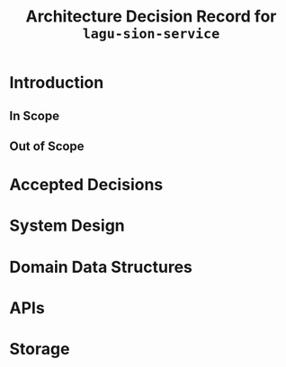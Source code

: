 #+title: Architecture Decision Record for =lagu-sion-service=

* Introduction

** In Scope

** Out of Scope

* Accepted Decisions

* System Design

* Domain Data Structures

* APIs

* Storage
